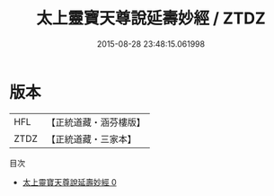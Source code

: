 #+TITLE: 太上靈寶天尊說延壽妙經 / ZTDZ

#+DATE: 2015-08-28 23:48:15.061998
* 版本
 |       HFL|【正統道藏・涵芬樓版】|
 |      ZTDZ|【正統道藏・三家本】|
目次
 - [[file:KR5b0066_000.txt][太上靈寶天尊說延壽妙經 0]]
